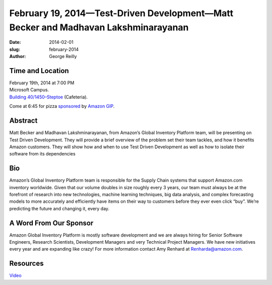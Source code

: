 February 19, 2014—Test-Driven Development—Matt Becker and Madhavan Lakshminarayanan
###################################################################################

:date: 2014-02-01
:slug: february-2014
:author: George Reilly

Time and Location
~~~~~~~~~~~~~~~~~

| February 19th, 2014 at 7:00 PM
| Microsoft Campus.
| `Building 40/1450–Steptoe <http://www.bing.com/maps/?v=2&where1=Microsoft+Building+40>`_
  (Cafeteria).

Come at 6:45 for pizza
`sponsored <|filename|/about/sponsors-howto.rst>`_ by
`Amazon GIP <http://www.amazon.com/>`_.


Abstract
~~~~~~~~

Matt Becker and Madhavan Lakshminarayanan,
from Amazon’s Global Inventory Platform team,
will be presenting on Test Driven Development.
They will provide a brief overview of the problem set
their team tackles, and how it benefits Amazon customers.
They will show how and when to use Test Driven Development
as well as how to isolate their software from its dependencies


Bio
~~~

Amazon’s Global Inventory Platform team
is responsible for the Supply Chain systems that support Amazon.com inventory worldwide.
Given that our volume doubles in size roughly every 3 years,
our team must always be at the forefront of research
into new technologies, machine learning techniques, big data analysis,
and complex forecasting models
to more accurately and efficiently have items on their way to customers
before they ever even click “buy”.
We’re predicting the future and changing it, every day.


A Word From Our Sponsor
~~~~~~~~~~~~~~~~~~~~~~~

Amazon Global Inventory Platform is mostly software development
and we are always hiring for
Senior Software Engineers, Research Scientists, Development Managers
and very Technical Project Managers.
We have new initiatives every year and are expanding like crazy!
For more information contact Amy Renhard at Renharda@amazon.com.


Resources
~~~~~~~~~

`Video <http://www.youtube.com/watch?v=pLeNEOBesPM>`_
